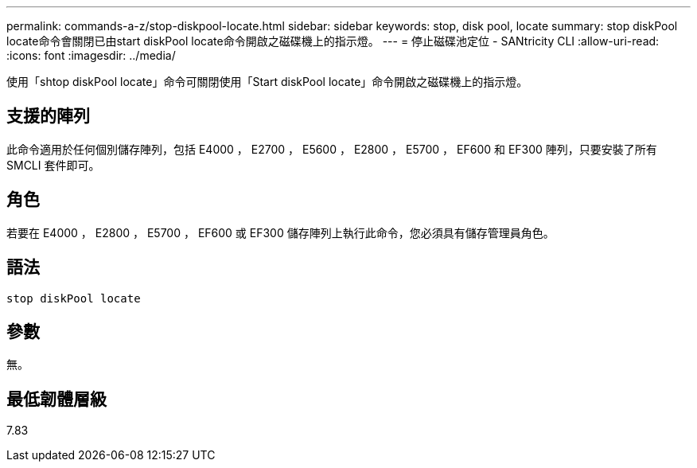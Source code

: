 ---
permalink: commands-a-z/stop-diskpool-locate.html 
sidebar: sidebar 
keywords: stop, disk pool, locate 
summary: stop diskPool locate命令會關閉已由start diskPool locate命令開啟之磁碟機上的指示燈。 
---
= 停止磁碟池定位 - SANtricity CLI
:allow-uri-read: 
:icons: font
:imagesdir: ../media/


[role="lead"]
使用「shtop diskPool locate」命令可關閉使用「Start diskPool locate」命令開啟之磁碟機上的指示燈。



== 支援的陣列

此命令適用於任何個別儲存陣列，包括 E4000 ， E2700 ， E5600 ， E2800 ， E5700 ， EF600 和 EF300 陣列，只要安裝了所有 SMCLI 套件即可。



== 角色

若要在 E4000 ， E2800 ， E5700 ， EF600 或 EF300 儲存陣列上執行此命令，您必須具有儲存管理員角色。



== 語法

[source, cli]
----
stop diskPool locate
----


== 參數

無。



== 最低韌體層級

7.83
